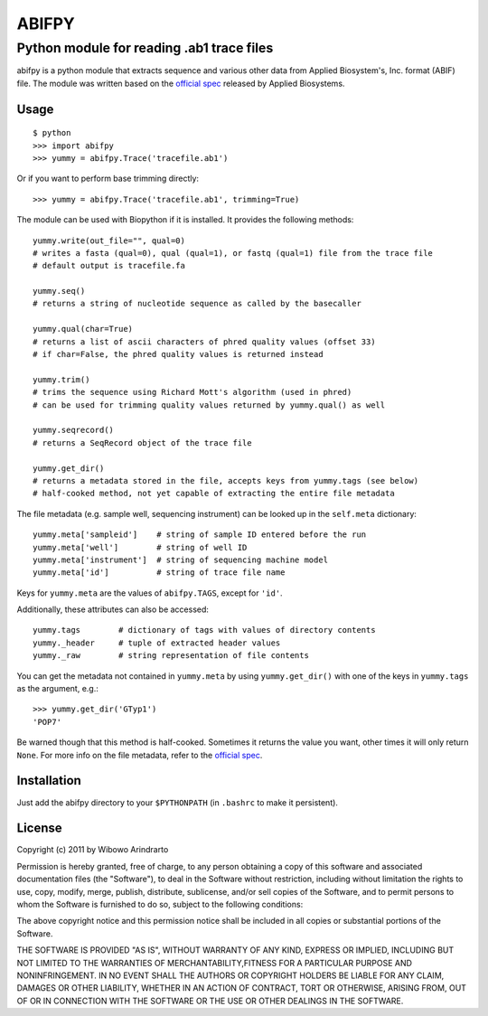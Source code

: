 ======
ABIFPY
======

------------------------------------------
Python module for reading .ab1 trace files
------------------------------------------

abifpy is a python module that extracts sequence and various other data from
Applied Biosystem's, Inc. format (ABIF) file. The module was written based on
the `official spec`_ released by Applied Biosystems.

Usage
=====

::

    $ python
    >>> import abifpy
    >>> yummy = abifpy.Trace('tracefile.ab1')

Or if you want to perform base trimming directly: ::
    
    >>> yummy = abifpy.Trace('tracefile.ab1', trimming=True)

The module can be used with Biopython if it is installed. It provides the
following methods: ::

    yummy.write(out_file="", qual=0)       
    # writes a fasta (qual=0), qual (qual=1), or fastq (qual=1) file from the trace file
    # default output is tracefile.fa

    yummy.seq()
    # returns a string of nucleotide sequence as called by the basecaller

    yummy.qual(char=True)
    # returns a list of ascii characters of phred quality values (offset 33)
    # if char=False, the phred quality values is returned instead

    yummy.trim()        
    # trims the sequence using Richard Mott's algorithm (used in phred)
    # can be used for trimming quality values returned by yummy.qual() as well
    
    yummy.seqrecord()   
    # returns a SeqRecord object of the trace file

    yummy.get_dir()
    # returns a metadata stored in the file, accepts keys from yummy.tags (see below)
    # half-cooked method, not yet capable of extracting the entire file metadata

The file metadata (e.g. sample well, sequencing instrument) can be looked up in
the ``self.meta`` dictionary: ::

    yummy.meta['sampleid']    # string of sample ID entered before the run
    yummy.meta['well']        # string of well ID
    yummy.meta['instrument']  # string of sequencing machine model
    yummy.meta['id']          # string of trace file name

Keys for ``yummy.meta`` are the values of ``abifpy.TAGS``, except for ``'id'``.

Additionally, these attributes can also be accessed: ::

    yummy.tags        # dictionary of tags with values of directory contents
    yummy._header     # tuple of extracted header values
    yummy._raw        # string representation of file contents

You can get the metadata not contained in ``yummy.meta`` by using ``yummy.get_dir()``
with one of the keys in ``yummy.tags`` as the argument, e.g.::

    >>> yummy.get_dir('GTyp1')
    'POP7'

Be warned though that this method is half-cooked. Sometimes it returns the value you want,
other times it will only return ``None``. For more info on the file metadata, refer to 
the `official spec`_. 

Installation
============

Just add the abifpy directory to your ``$PYTHONPATH`` (in ``.bashrc`` to make it persistent).

License
=======

Copyright (c) 2011 by Wibowo Arindrarto

Permission is hereby granted, free of charge, to any person obtaining a copy of
this software and associated documentation files (the "Software"), to deal in
the Software without restriction, including without limitation the rights to
use, copy, modify, merge, publish, distribute, sublicense, and/or sell copies of
the Software, and to permit persons to whom the Software is furnished to do so,
subject to the following conditions:

The above copyright notice and this permission notice shall be included in all
copies or substantial portions of the Software.

THE SOFTWARE IS PROVIDED "AS IS", WITHOUT WARRANTY OF ANY KIND, EXPRESS OR
IMPLIED, INCLUDING BUT NOT LIMITED TO THE WARRANTIES OF MERCHANTABILITY,FITNESS
FOR A PARTICULAR PURPOSE AND NONINFRINGEMENT. IN NO EVENT SHALL THE AUTHORS OR
COPYRIGHT HOLDERS BE LIABLE FOR ANY CLAIM, DAMAGES OR OTHER LIABILITY, WHETHER
IN AN ACTION OF CONTRACT, TORT OR OTHERWISE, ARISING FROM, OUT OF OR IN
CONNECTION WITH THE SOFTWARE OR THE USE OR OTHER DEALINGS IN THE SOFTWARE.

.. _official spec: http://www.appliedbiosystems.com/support/software_community/ABIF_File_Format.pdf
